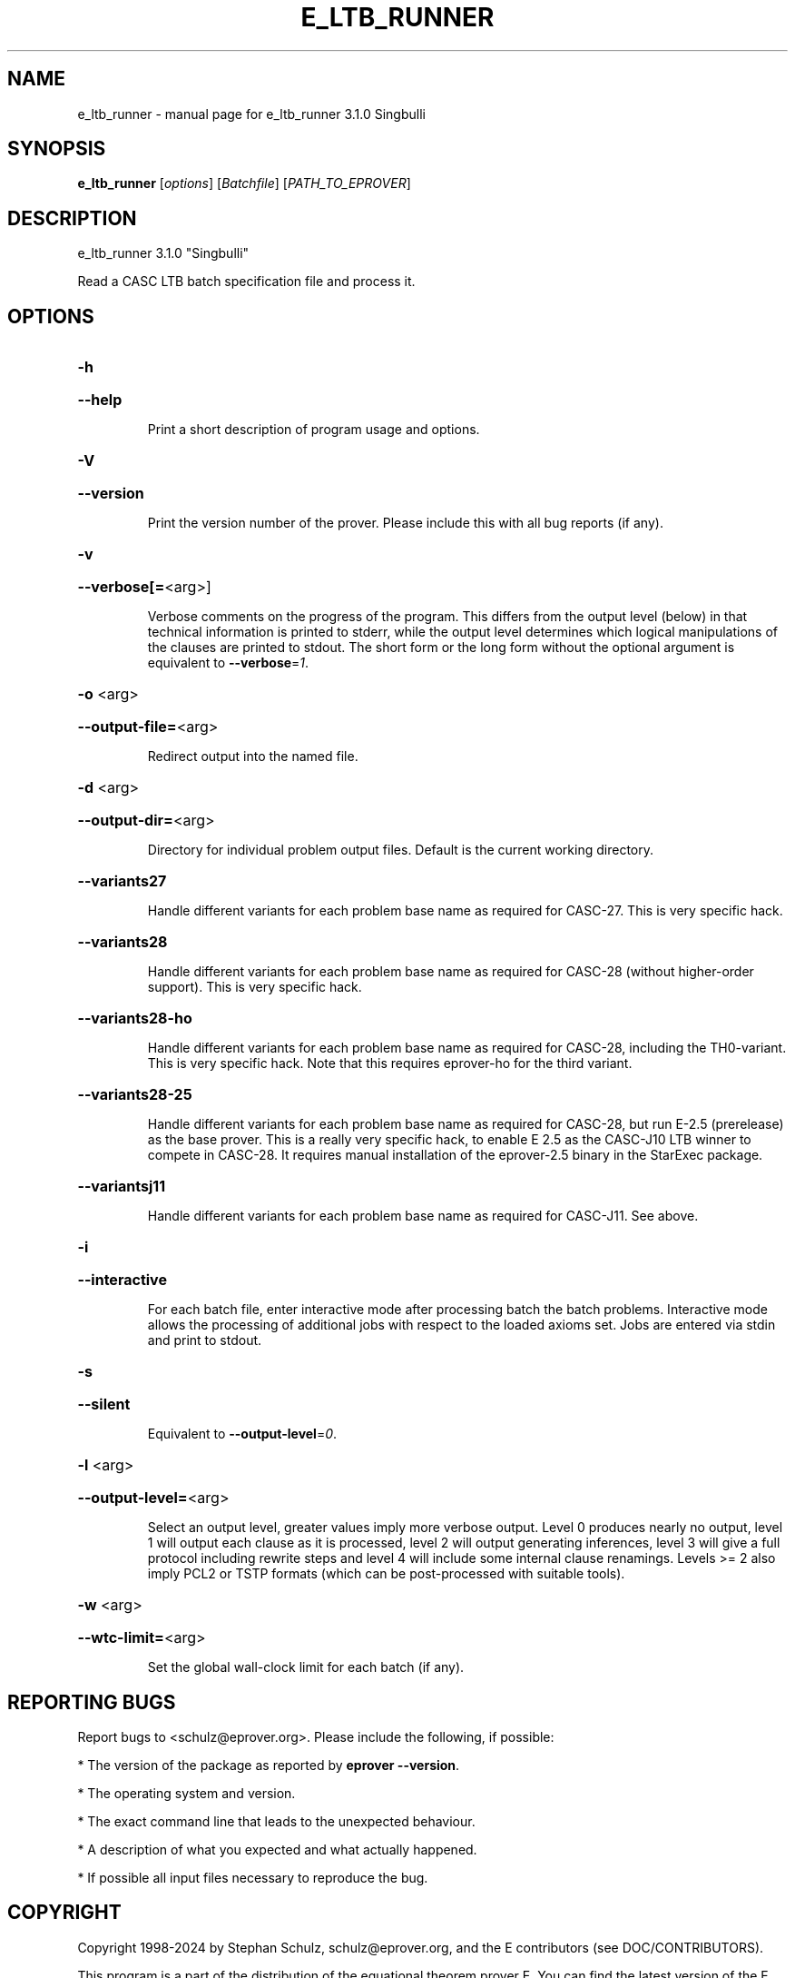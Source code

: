 .\" DO NOT MODIFY THIS FILE!  It was generated by help2man 1.49.3.
.TH E_LTB_RUNNER "1" "May 2024" "e_ltb_runner 3.1.0 Singbulli" "User Commands"
.SH NAME
e_ltb_runner \- manual page for e_ltb_runner 3.1.0 Singbulli
.SH SYNOPSIS
.B e_ltb_runner
[\fI\,options\/\fR] [\fI\,Batchfile\/\fR] [\fI\,PATH_TO_EPROVER\/\fR]
.SH DESCRIPTION
e_ltb_runner 3.1.0 "Singbulli"
.PP
Read a CASC LTB batch specification file and process it.
.SH OPTIONS
.HP
\fB\-h\fR
.HP
\fB\-\-help\fR
.IP
Print a short description of program usage and options.
.HP
\fB\-V\fR
.HP
\fB\-\-version\fR
.IP
Print the version number of the prover. Please include this with all bug
reports (if any).
.HP
\fB\-v\fR
.HP
\fB\-\-verbose[=\fR<arg>]
.IP
Verbose comments on the progress of the program. This differs from the
output level (below) in that technical information is printed to stderr,
while the output level determines which logical manipulations of the
clauses are printed to stdout. The short form or the long form without
the optional argument is equivalent to \fB\-\-verbose\fR=\fI\,1\/\fR.
.HP
\fB\-o\fR <arg>
.HP
\fB\-\-output\-file=\fR<arg>
.IP
Redirect output into the named file.
.HP
\fB\-d\fR <arg>
.HP
\fB\-\-output\-dir=\fR<arg>
.IP
Directory for individual problem output files. Default is the current
working directory.
.HP
\fB\-\-variants27\fR
.IP
Handle different variants for each problem base name as required for
CASC\-27. This is very specific hack.
.HP
\fB\-\-variants28\fR
.IP
Handle different variants for each problem base name as required for
CASC\-28 (without higher\-order support). This is very specific hack.
.HP
\fB\-\-variants28\-ho\fR
.IP
Handle different variants for each problem base name as required for
CASC\-28, including the TH0\-variant. This is very specific hack. Note that
this requires eprover\-ho for the third variant.
.HP
\fB\-\-variants28\-25\fR
.IP
Handle different variants for each problem base name as required for
CASC\-28, but run E\-2.5 (prerelease) as the base prover. This is a really
very specific hack, to enable E 2.5 as the CASC\-J10 LTB winner to compete
in CASC\-28. It requires manual installation of the eprover\-2.5 binary in
the StarExec package.
.HP
\fB\-\-variantsj11\fR
.IP
Handle different variants for each problem base name as required for
CASC\-J11. See above.
.HP
\fB\-i\fR
.HP
\fB\-\-interactive\fR
.IP
For each batch file, enter interactive mode after processing batch the
batch problems. Interactive mode allows the processing of additional jobs
with respect to the loaded axioms set. Jobs are entered via stdin and
print to stdout.
.HP
\fB\-s\fR
.HP
\fB\-\-silent\fR
.IP
Equivalent to \fB\-\-output\-level\fR=\fI\,0\/\fR.
.HP
\fB\-l\fR <arg>
.HP
\fB\-\-output\-level=\fR<arg>
.IP
Select an output level, greater values imply more verbose output. Level 0
produces nearly no output, level 1 will output each clause as it is
processed, level 2 will output generating inferences, level 3 will give a
full protocol including rewrite steps and level 4 will include some
internal clause renamings. Levels >= 2 also imply PCL2 or TSTP formats
(which can be post\-processed with suitable tools).
.HP
\fB\-w\fR <arg>
.HP
\fB\-\-wtc\-limit=\fR<arg>
.IP
Set the global wall\-clock limit for each batch (if any).
.SH "REPORTING BUGS"
.PP
Report bugs to <schulz@eprover.org>. Please include the following, if
possible:
.PP
* The version of the package as reported by \fBeprover \-\-version\fR.
.PP
* The operating system and version.
.PP
* The exact command line that leads to the unexpected behaviour.
.PP
* A description of what you expected and what actually happened.
.PP
* If possible all input files necessary to reproduce the bug.
.SH COPYRIGHT
Copyright 1998\-2024 by Stephan Schulz, schulz@eprover.org,
and the E contributors (see DOC/CONTRIBUTORS).
.PP
This program is a part of the distribution of the equational theorem
prover E. You can find the latest version of the E distribution
as well as additional information at
http://www.eprover.org
.PP
This program is free software; you can redistribute it and/or modify
it under the terms of the GNU General Public License as published by
the Free Software Foundation; either version 2 of the License, or
(at your option) any later version.
.PP
This program is distributed in the hope that it will be useful,
but WITHOUT ANY WARRANTY; without even the implied warranty of
MERCHANTABILITY or FITNESS FOR A PARTICULAR PURPOSE.  See the
GNU General Public License for more details.
.PP
You should have received a copy of the GNU General Public License
along with this program (it should be contained in the top level
directory of the distribution in the file COPYING); if not, write to
the Free Software Foundation, Inc., 59 Temple Place, Suite 330,
Boston, MA  02111\-1307 USA
.PP
The original copyright holder can be contacted via email or as
.PP
Stephan Schulz
DHBW Stuttgart
Fakultaet Technik
Informatik
Lerchenstrasse 1
70174 Stuttgart
Germany
